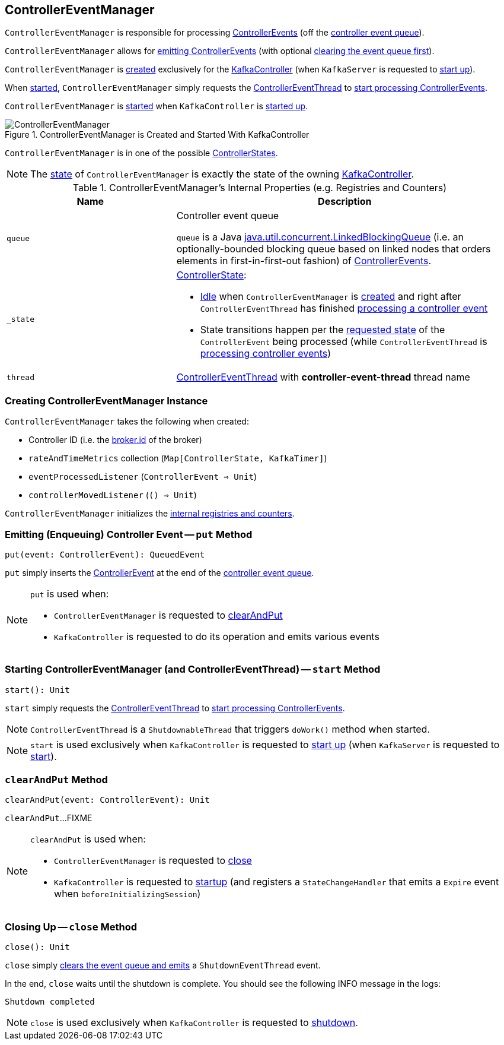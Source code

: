 == [[ControllerEventManager]] ControllerEventManager

`ControllerEventManager` is responsible for processing <<kafka-controller-ControllerEvent.adoc#, ControllerEvents>> (off the <<queue, controller event queue>>).

`ControllerEventManager` allows for <<put, emitting ControllerEvents>> (with optional <<clearAndPut, clearing the event queue first>>).

`ControllerEventManager` is <<creating-instance, created>> exclusively for the <<kafka-controller-KafkaController.adoc#eventManager, KafkaController>> (when `KafkaServer` is requested to <<kafka-server-KafkaServer.adoc#startup, start up>>).

When <<start, started>>, `ControllerEventManager` simply requests the <<thread, ControllerEventThread>> to <<kafka-controller-ControllerEventThread.adoc#doWork, start processing ControllerEvents>>.

`ControllerEventManager` is <<start, started>> when `KafkaController` is link:kafka-controller-KafkaController.adoc#startup[started up].

.ControllerEventManager is Created and Started With KafkaController
image::images/ControllerEventManager.png[align="center"]

[[state]]
`ControllerEventManager` is in one of the possible <<_state, ControllerStates>>.

NOTE: The <<state, state>> of `ControllerEventManager` is exactly the state of the owning <<kafka-controller-KafkaController.adoc#state, KafkaController>>.

[[internal-registries]]
.ControllerEventManager's Internal Properties (e.g. Registries and Counters)
[cols="1m,2",options="header",width="100%"]
|===
| Name
| Description

| queue
| [[queue]] Controller event queue

`queue` is a Java http://docs.oracle.com/javase/9/docs/api/java/util/concurrent/LinkedBlockingQueue.html[java.util.concurrent.LinkedBlockingQueue] (i.e. an optionally-bounded blocking queue based on linked nodes that orders elements in first-in-first-out fashion) of link:kafka-controller-ControllerEvent.adoc[ControllerEvents].

| _state
a| [[_state]] <<kafka-controller-ControllerState.adoc#, ControllerState>>:

* <<kafka-controller-ControllerState.adoc#Idle, Idle>> when `ControllerEventManager` is <<creating-instance, created>> and right after `ControllerEventThread` has finished <<kafka-controller-ControllerEventThread.adoc#doWork, processing a controller event>>

* State transitions happen per the <<kafka-controller-ControllerEvent.adoc#state, requested state>> of the `ControllerEvent` being processed (while `ControllerEventThread` is <<kafka-controller-ControllerEventThread.adoc#doWork, processing controller events>>)

| thread
| [[thread]] <<kafka-controller-ControllerEventThread.adoc#, ControllerEventThread>> with *controller-event-thread* thread name
|===

=== [[creating-instance]] Creating ControllerEventManager Instance

`ControllerEventManager` takes the following when created:

* [[controllerId]] Controller ID (i.e. the <<kafka-properties.adoc#broker.id, broker.id>> of the broker)
* [[rateAndTimeMetrics]] `rateAndTimeMetrics` collection (`Map[ControllerState, KafkaTimer]`)
* [[eventProcessedListener]] `eventProcessedListener` (`ControllerEvent => Unit`)
* [[controllerMovedListener]] `controllerMovedListener` (`() => Unit`)

`ControllerEventManager` initializes the <<internal-registries, internal registries and counters>>.

=== [[put]] Emitting (Enqueuing) Controller Event -- `put` Method

[source, scala]
----
put(event: ControllerEvent): QueuedEvent
----

`put` simply inserts the <<kafka-controller-ControllerEvent.adoc#, ControllerEvent>> at the end of the <<queue, controller event queue>>.

[NOTE]
====
`put` is used when:

* `ControllerEventManager` is requested to <<clearAndPut, clearAndPut>>

* `KafkaController` is requested to do its operation and emits various events
====

=== [[start]] Starting ControllerEventManager (and ControllerEventThread) -- `start` Method

[source, scala]
----
start(): Unit
----

`start` simply requests the <<thread, ControllerEventThread>> to <<kafka-controller-ControllerEventThread.adoc#doWork, start processing ControllerEvents>>.

NOTE: `ControllerEventThread` is a `ShutdownableThread` that triggers `doWork()` method when started.

NOTE: `start` is used exclusively when `KafkaController` is requested to <<kafka-controller-KafkaController.adoc#startup, start up>> (when `KafkaServer` is requested to <<kafka-server-KafkaServer.adoc#startup, start>>).

=== [[clearAndPut]] `clearAndPut` Method

[source, scala]
----
clearAndPut(event: ControllerEvent): Unit
----

`clearAndPut`...FIXME

[NOTE]
====
`clearAndPut` is used when:

* `ControllerEventManager` is requested to <<close, close>>

* `KafkaController` is requested to <<kafka-controller-KafkaController.adoc#startup, startup>> (and registers a `StateChangeHandler` that emits a `Expire` event when `beforeInitializingSession`)
====

=== [[close]] Closing Up -- `close` Method

[source, scala]
----
close(): Unit
----

`close` simply <<clearAndPut, clears the event queue and emits>> a `ShutdownEventThread` event.

In the end, `close` waits until the shutdown is complete. You should see the following INFO message in the logs:

```
Shutdown completed
```

NOTE: `close` is used exclusively when `KafkaController` is requested to <<kafka-controller-KafkaController.adoc#shutdown, shutdown>>.
